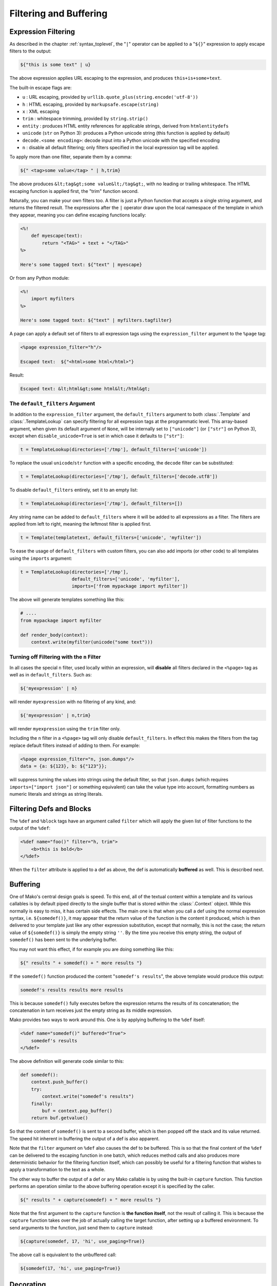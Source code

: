 .. _filtering_toplevel:

=======================
Filtering and Buffering
=======================

Expression Filtering
====================

As described in the chapter :ref:`syntax_toplevel`, the "``|``" operator can be
applied to a "``${}``" expression to apply escape filters to the
output:

.. sourcecode:: mako

    ${"this is some text" | u}

The above expression applies URL escaping to the expression, and
produces ``this+is+some+text``.

The built-in escape flags are:

* ``u`` : URL escaping, provided by
  ``urllib.quote_plus(string.encode('utf-8'))``
* ``h`` : HTML escaping, provided by
  ``markupsafe.escape(string)``

  .. versionadded:: 0.3.4
     Prior versions use ``cgi.escape(string, True)``.

* ``x`` : XML escaping
* ``trim`` : whitespace trimming, provided by ``string.strip()``
* ``entity`` : produces HTML entity references for applicable
  strings, derived from ``htmlentitydefs``
* ``unicode`` (``str`` on Python 3): produces a Python unicode
  string (this function is applied by default)
* ``decode.<some encoding>``: decode input into a Python
  unicode with the specified encoding
* ``n`` : disable all default filtering; only filters specified
  in the local expression tag will be applied.

To apply more than one filter, separate them by a comma:

.. sourcecode:: mako

    ${" <tag>some value</tag> " | h,trim}

The above produces ``&lt;tag&gt;some value&lt;/tag&gt;``, with
no leading or trailing whitespace. The HTML escaping function is
applied first, the "trim" function second.

Naturally, you can make your own filters too. A filter is just a
Python function that accepts a single string argument, and
returns the filtered result. The expressions after the ``|``
operator draw upon the local namespace of the template in which
they appear, meaning you can define escaping functions locally:

.. sourcecode:: mako

    <%!
        def myescape(text):
            return "<TAG>" + text + "</TAG>"
    %>

    Here's some tagged text: ${"text" | myescape}

Or from any Python module:

.. sourcecode:: mako

    <%!
        import myfilters
    %>

    Here's some tagged text: ${"text" | myfilters.tagfilter}

A page can apply a default set of filters to all expression tags
using the ``expression_filter`` argument to the ``%page`` tag:

.. sourcecode:: mako

    <%page expression_filter="h"/>

    Escaped text:  ${"<html>some html</html>"}

Result:

.. sourcecode:: html

    Escaped text: &lt;html&gt;some html&lt;/html&gt;

.. _filtering_default_filters:

The ``default_filters`` Argument
--------------------------------

In addition to the ``expression_filter`` argument, the
``default_filters`` argument to both :class:`.Template` and
:class:`.TemplateLookup` can specify filtering for all expression tags
at the programmatic level. This array-based argument, when given
its default argument of ``None``, will be internally set to
``["unicode"]`` (or ``["str"]`` on Python 3), except when
``disable_unicode=True`` is set in which case it defaults to
``["str"]``:

.. sourcecode:: python

    t = TemplateLookup(directories=['/tmp'], default_filters=['unicode'])

To replace the usual ``unicode``/``str`` function with a
specific encoding, the ``decode`` filter can be substituted:

.. sourcecode:: python

    t = TemplateLookup(directories=['/tmp'], default_filters=['decode.utf8'])

To disable ``default_filters`` entirely, set it to an empty
list:

.. sourcecode:: python

    t = TemplateLookup(directories=['/tmp'], default_filters=[])

Any string name can be added to ``default_filters`` where it
will be added to all expressions as a filter. The filters are
applied from left to right, meaning the leftmost filter is
applied first.

.. sourcecode:: python

    t = Template(templatetext, default_filters=['unicode', 'myfilter'])

To ease the usage of ``default_filters`` with custom filters,
you can also add imports (or other code) to all templates using
the ``imports`` argument:

.. sourcecode:: python

    t = TemplateLookup(directories=['/tmp'],
                       default_filters=['unicode', 'myfilter'],
                       imports=['from mypackage import myfilter'])

The above will generate templates something like this:

.. sourcecode:: python

    # ....
    from mypackage import myfilter

    def render_body(context):
        context.write(myfilter(unicode("some text")))

Turning off Filtering with the ``n`` Filter
-------------------------------------------

In all cases the special ``n`` filter, used locally within an
expression, will **disable** all filters declared in the
``<%page>`` tag as well as in ``default_filters``. Such as:

.. sourcecode:: mako

    ${'myexpression' | n}

will render ``myexpression`` with no filtering of any kind, and:

.. sourcecode:: mako

    ${'myexpression' | n,trim}

will render ``myexpression`` using the ``trim`` filter only.

Including the ``n`` filter in a ``<%page>`` tag will only disable
``default_filters``. In effect this makes the filters from the tag replace
default filters instead of adding to them. For example:

.. sourcecode:: mako

    <%page expression_filter="n, json.dumps"/>
    data = {a: ${123}, b: ${"123"}};

will suppress turning the values into strings using the default filter, so that
``json.dumps`` (which requires ``imports=["import json"]`` or something
equivalent) can take the value type into account, formatting numbers as numeric
literals and strings as string literals.

Filtering Defs and Blocks
=========================

The ``%def`` and ``%block`` tags have an argument called ``filter`` which will apply the
given list of filter functions to the output of the ``%def``:

.. sourcecode:: mako

    <%def name="foo()" filter="h, trim">
        <b>this is bold</b>
    </%def>

When the ``filter`` attribute is applied to a def as above, the def
is automatically **buffered** as well. This is described next.

Buffering
=========

One of Mako's central design goals is speed. To this end, all of
the textual content within a template and its various callables
is by default piped directly to the single buffer that is stored
within the :class:`.Context` object. While this normally is easy to
miss, it has certain side effects. The main one is that when you
call a def using the normal expression syntax, i.e.
``${somedef()}``, it may appear that the return value of the
function is the content it produced, which is then delivered to
your template just like any other expression substitution,
except that normally, this is not the case; the return value of
``${somedef()}`` is simply the empty string ``''``. By the time
you receive this empty string, the output of ``somedef()`` has
been sent to the underlying buffer.

You may not want this effect, if for example you are doing
something like this:

.. sourcecode:: mako

    ${" results " + somedef() + " more results "}

If the ``somedef()`` function produced the content "``somedef's
results``", the above template would produce this output:

.. sourcecode:: html

    somedef's results results more results

This is because ``somedef()`` fully executes before the
expression returns the results of its concatenation; the
concatenation in turn receives just the empty string as its
middle expression.

Mako provides two ways to work around this. One is by applying
buffering to the ``%def`` itself:

.. sourcecode:: mako

    <%def name="somedef()" buffered="True">
        somedef's results
    </%def>

The above definition will generate code similar to this:

.. sourcecode:: python

    def somedef():
        context.push_buffer()
        try:
            context.write("somedef's results")
        finally:
            buf = context.pop_buffer()
        return buf.getvalue()

So that the content of ``somedef()`` is sent to a second buffer,
which is then popped off the stack and its value returned. The
speed hit inherent in buffering the output of a def is also
apparent.

Note that the ``filter`` argument on ``%def`` also causes the def to
be buffered. This is so that the final content of the ``%def`` can
be delivered to the escaping function in one batch, which
reduces method calls and also produces more deterministic
behavior for the filtering function itself, which can possibly
be useful for a filtering function that wishes to apply a
transformation to the text as a whole.

The other way to buffer the output of a def or any Mako callable
is by using the built-in ``capture`` function. This function
performs an operation similar to the above buffering operation
except it is specified by the caller.

.. sourcecode:: mako

    ${" results " + capture(somedef) + " more results "}

Note that the first argument to the ``capture`` function is
**the function itself**, not the result of calling it. This is
because the ``capture`` function takes over the job of actually
calling the target function, after setting up a buffered
environment. To send arguments to the function, just send them
to ``capture`` instead:

.. sourcecode:: mako

    ${capture(somedef, 17, 'hi', use_paging=True)}

The above call is equivalent to the unbuffered call:

.. sourcecode:: mako

    ${somedef(17, 'hi', use_paging=True)}

Decorating
==========

.. versionadded:: 0.2.5

Somewhat like a filter for a ``%def`` but more flexible, the ``decorator``
argument to ``%def`` allows the creation of a function that will
work in a similar manner to a Python decorator. The function can
control whether or not the function executes. The original
intent of this function is to allow the creation of custom cache
logic, but there may be other uses as well.

``decorator`` is intended to be used with a regular Python
function, such as one defined in a library module. Here we'll
illustrate the python function defined in the template for
simplicities' sake:

.. sourcecode:: mako

    <%!
        def bar(fn):
            def decorate(context, *args, **kw):
                context.write("BAR")
                fn(*args, **kw)
                context.write("BAR")
                return ''
            return decorate
    %>

    <%def name="foo()" decorator="bar">
        this is foo
    </%def>

    ${foo()}

The above template will return, with more whitespace than this,
``"BAR this is foo BAR"``. The function is the render callable
itself (or possibly a wrapper around it), and by default will
write to the context. To capture its output, use the :func:`.capture`
callable in the ``mako.runtime`` module (available in templates
as just ``runtime``):

.. sourcecode:: mako

    <%!
        def bar(fn):
            def decorate(context, *args, **kw):
                return "BAR" + runtime.capture(context, fn, *args, **kw) + "BAR"
            return decorate
    %>

    <%def name="foo()" decorator="bar">
        this is foo
    </%def>

    ${foo()}

The decorator can be used with top-level defs as well as nested
defs, and blocks too. Note that when calling a top-level def from the
:class:`.Template` API, i.e. ``template.get_def('somedef').render()``,
the decorator has to write the output to the ``context``, i.e.
as in the first example. The return value gets discarded.
